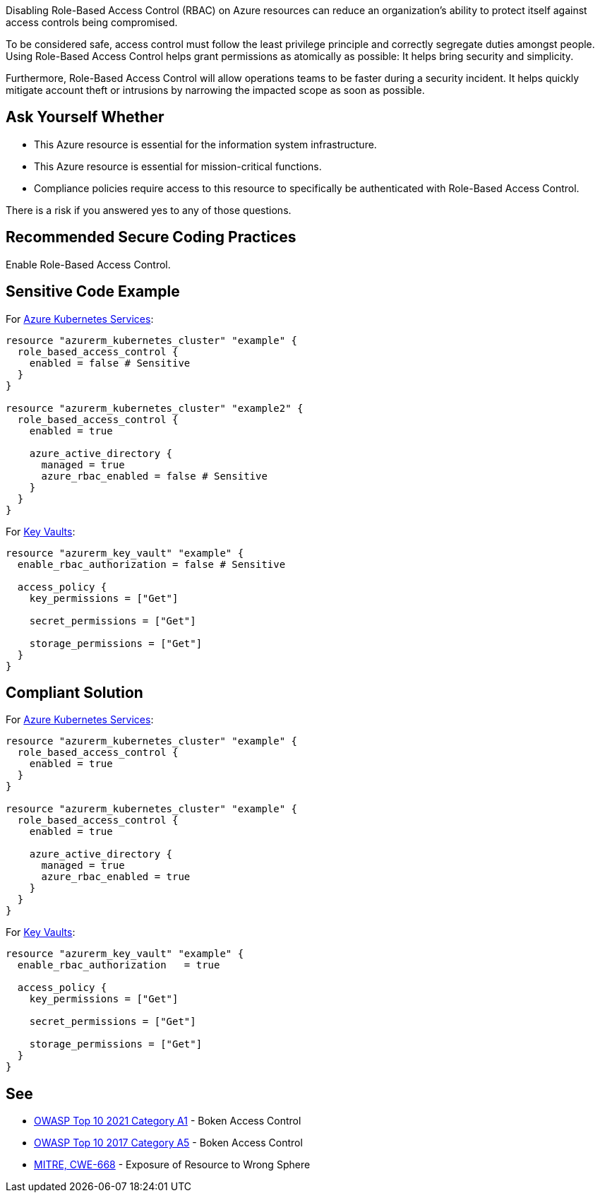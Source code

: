 Disabling Role-Based Access Control (RBAC) on Azure resources can reduce an organization's ability to
protect itself against access controls being compromised.      

To be considered safe, access control must follow the least privilege principle
and correctly segregate duties amongst people. Using Role-Based Access Control
helps grant permissions as atomically as possible: It helps bring security and
simplicity.

Furthermore, Role-Based Access Control will allow operations teams to be faster
during a security incident. It helps quickly mitigate account theft or
intrusions by narrowing the impacted scope as soon as possible.

== Ask Yourself Whether

* This Azure resource is essential for the information system infrastructure.
* This Azure resource is essential for mission-critical functions.
* Compliance policies require access to this resource to specifically be authenticated with Role-Based Access Control.

There is a risk if you answered yes to any of those questions.

== Recommended Secure Coding Practices

Enable Role-Based Access Control.

== Sensitive Code Example

For https://azure.microsoft.com/fr-fr/services/kubernetes-service/[Azure Kubernetes Services]:

----
resource "azurerm_kubernetes_cluster" "example" {
  role_based_access_control {
    enabled = false # Sensitive
  }
}

resource "azurerm_kubernetes_cluster" "example2" {
  role_based_access_control {
    enabled = true

    azure_active_directory {
      managed = true
      azure_rbac_enabled = false # Sensitive
    }
  }
}
----

For https://azure.microsoft.com/fr-fr/services/key-vault/[Key Vaults]:

----
resource "azurerm_key_vault" "example" {
  enable_rbac_authorization = false # Sensitive

  access_policy {
    key_permissions = ["Get"]

    secret_permissions = ["Get"]

    storage_permissions = ["Get"]
  }
}
----

== Compliant Solution

For https://azure.microsoft.com/fr-fr/services/kubernetes-service/[Azure Kubernetes Services]:

----
resource "azurerm_kubernetes_cluster" "example" {
  role_based_access_control {
    enabled = true
  }
}

resource "azurerm_kubernetes_cluster" "example" {
  role_based_access_control {
    enabled = true

    azure_active_directory {
      managed = true
      azure_rbac_enabled = true
    }
  }
}
----

For https://azure.microsoft.com/fr-fr/services/key-vault/[Key Vaults]:

----
resource "azurerm_key_vault" "example" {
  enable_rbac_authorization   = true

  access_policy {
    key_permissions = ["Get"]

    secret_permissions = ["Get"]

    storage_permissions = ["Get"]
  }
}
----

== See

* https://owasp.org/Top10/A01_2021-Broken_Access_Control/[OWASP Top 10 2021 Category A1] - Boken Access Control
* https://owasp.org/www-project-top-ten/2017/A5_2017-Broken_Access_Control[OWASP Top 10 2017 Category A5] - Boken Access Control
* https://cwe.mitre.org/data/definitions/668.html[MITRE, CWE-668] - Exposure of Resource to Wrong Sphere

ifdef::env-github,rspecator-view[]

'''
== Implementation Specification
(visible only on this page)

=== Message

* Omitting {parameter} disables role-based access control for this resource. Make sure it is safe here.
* Make sure that disabling role-based access control is safe here.

=== Highlighting

* If role_based_acccess_control is missing, highlight the resource
* If an assignment is non-compliant, highlight the entire assignment
* If an assignment is missing, highlight the block where it should be.


endif::env-github,rspecator-view[]

